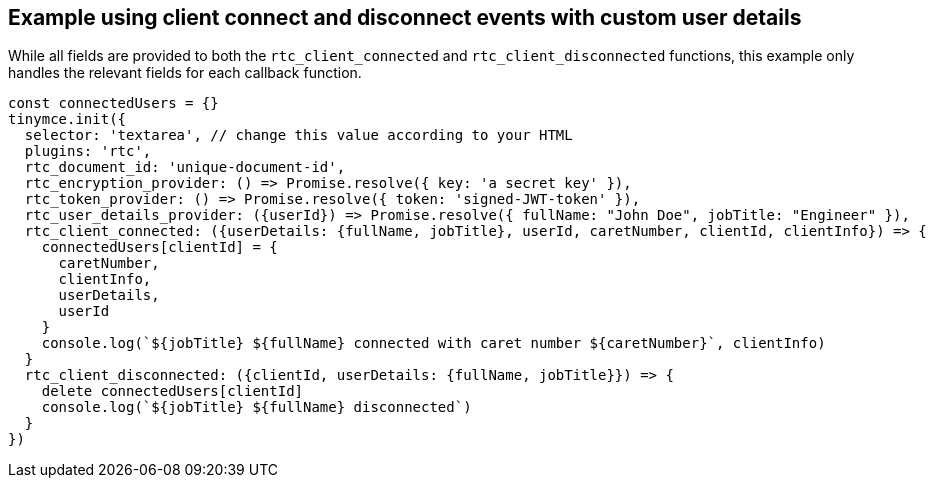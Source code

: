 == Example using client connect and disconnect events with custom user details

While all fields are provided to both the `+rtc_client_connected+` and `+rtc_client_disconnected+` functions, this example only handles the relevant fields for each callback function.

[source,js]
----
const connectedUsers = {}
tinymce.init({
  selector: 'textarea', // change this value according to your HTML
  plugins: 'rtc',
  rtc_document_id: 'unique-document-id',
  rtc_encryption_provider: () => Promise.resolve({ key: 'a secret key' }),
  rtc_token_provider: () => Promise.resolve({ token: 'signed-JWT-token' }),
  rtc_user_details_provider: ({userId}) => Promise.resolve({ fullName: "John Doe", jobTitle: "Engineer" }),
  rtc_client_connected: ({userDetails: {fullName, jobTitle}, userId, caretNumber, clientId, clientInfo}) => {
    connectedUsers[clientId] = {
      caretNumber,
      clientInfo,
      userDetails,
      userId
    }
    console.log(`${jobTitle} ${fullName} connected with caret number ${caretNumber}`, clientInfo)
  }
  rtc_client_disconnected: ({clientId, userDetails: {fullName, jobTitle}}) => {
    delete connectedUsers[clientId]
    console.log(`${jobTitle} ${fullName} disconnected`)
  }
})
----
